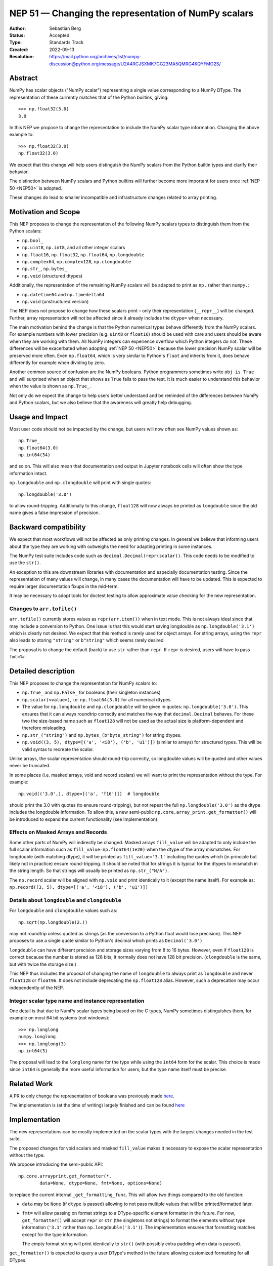 .. _NEP51:

=====================================================
NEP 51 — Changing the representation of NumPy scalars
=====================================================
:Author: Sebastian Berg
:Status: Accepted
:Type: Standards Track
:Created: 2022-09-13
:Resolution: https://mail.python.org/archives/list/numpy-discussion@python.org/message/U2A4RCJSXMK7GG23MA5QMRG4KQYFMO2S/

Abstract
========

NumPy has scalar objects ("NumPy scalar") representing a single value
corresponding to a NumPy DType.  The representation of these currently
matches that of the Python builtins, giving::

    >>> np.float32(3.0)
    3.0

In this NEP we propose to change the representation to include the
NumPy scalar type information.  Changing the above example to::

    >>> np.float32(3.0)
    np.float32(3.0)

We expect that this change will help users distinguish the NumPy scalars
from the Python builtin types and clarify their behavior.

The distinction between NumPy scalars and Python builtins will further become
more important for users once :ref:`NEP 50 <NEP50>` is adopted.

These changes do lead to smaller incompatible and infrastructure changes
related to array printing.

Motivation and Scope
====================

This NEP proposes to change the representation of the following
NumPy scalars types to distinguish them from the Python scalars:

* ``np.bool_``
* ``np.uint8``, ``np.int8``, and all other integer scalars
* ``np.float16``, ``np.float32``, ``np.float64``, ``np.longdouble``
* ``np.complex64``, ``np.complex128``, ``np.clongdouble``
* ``np.str_``, ``np.bytes_``
* ``np.void``  (structured dtypes)

Additionally, the representation of the remaining NumPy scalars will be
adapted to print as ``np.`` rather than ``numpy.``:

* ``np.datetime64`` and ``np.timedelta64``
* ``np.void``  (unstructured version)

The NEP does not propose to change how these scalars print – only
their representation (``__repr__``) will be changed.
Further, array representation will not be affected since it already
includes the ``dtype=`` when necessary.

The main motivation behind the change is that the Python numerical types
behave differently from the NumPy scalars.
For example numbers with lower precision (e.g. ``uint8`` or ``float16``)
should be used with care and users should be aware when they are working
with them.  All NumPy integers can experience overflow which Python integers
do not.
These differences will be exacerbated when adopting :ref:`NEP 50 <NEP50>`
because the lower precision NumPy scalar will be preserved more often.
Even ``np.float64``, which is very similar to Python's ``float`` and inherits
from it, does behave differently for example when dividing by zero.

Another common source of confusion are the NumPy booleans.  Python programmers
sometimes write ``obj is True`` and will surprised when an object that shows
as ``True`` fails to pass the test.
It is much easier to understand this behavior when the value is
shown as ``np.True_``.

Not only do we expect the change to help users better understand and be
reminded of the differences between NumPy and Python scalars, but we also
believe that the awareness will greatly help debugging.

Usage and Impact
================

Most user code should not be impacted by the change, but users will now
often see NumPy values shown as::

    np.True_
    np.float64(3.0)
    np.int64(34)

and so on.  This will also mean that documentation and output in
Jupyter notebook cells will often show the type information intact.

``np.longdouble`` and ``np.clongdouble`` will print with single quotes::

    np.longdouble('3.0')

to allow round-tripping.  Additionally to this change, ``float128`` will
now always be printed as ``longdouble`` since the old name gives a false
impression of precision.

Backward compatibility
======================

We expect that most workflows will not be affected as only printing
changes.  In general we believe that informing users about the type
they are working with outweighs the need for adapting printing in
some instances.

The NumPy test suite includes code such as ``decimal.Decimal(repr(scalar))``.
This code needs to be modified to use the ``str()``.

An exception to this are downstream libraries with documentation and
especially documentation testing.
Since the representation of many values will change, in many cases
the documentation will have to be updated.
This is expected to require larger documentation fixups in the mid-term.

It may be necessary to adopt tools for doctest testing to
allow approximate value checking for the new representation.

Changes to ``arr.tofile()``
---------------------------
``arr.tofile()`` currently stores values as ``repr(arr.item())`` when in text
mode.  This is not always ideal since that may include a conversion to
Python.
One issue is that this would start saving longdouble as
``np.longdouble('3.1')`` which is clearly not desired.  We expect that this
method is rarely used for object arrays.  For string arrays, using the ``repr``
also leads to storing ``"string"`` or ``b"string"`` which seems rarely desired.

The proposal is to change the default (back) to use ``str`` rather than
``repr``.  If ``repr`` is desired, users will have to pass ``fmt=%r``.


Detailed description
====================

This NEP proposes to change the representation for NumPy scalars to:

* ``np.True_`` and ``np.False_`` for booleans (their singleton instances)
* ``np.scalar(<value>)``, i.e. ``np.float64(3.0)`` for all numerical dtypes.
* The value for ``np.longdouble`` and ``np.clongdouble`` will be given in quotes:
  ``np.longdouble('3.0')``.  This ensures that it can always roundtrip correctly
  and matches the way that ``decimal.Decimal`` behaves.
  For these two the size-based name such as ``float128`` will not be used
  as the actual size is platform-dependent and therefore misleading.
* ``np.str_("string")`` and ``np.bytes_(b"byte_string")`` for string dtypes.
* ``np.void((3, 5), dtype=[('a', '<i8'), ('b', 'u1')])`` (similar to arrays)
  for structured types. This will be valid syntax to recreate the scalar.

Unlike arrays, the scalar representation should round-trip correctly, so
longdouble values will be quoted and other values never be truncated.

In some places (i.e. masked arrays, void and record scalars) we will want to
print the representation without the type.  For example::

    np.void(('3.0',), dtype=[('a', 'f16')])  # longdouble

should print the 3.0 with quotes (to ensure round-tripping), but not repeat
the full ``np.longdouble('3.0')`` as the dtype includes the longdouble
information.
To allow this, a new semi-public ``np.core.array_print.get_formatter()`` will
be introduced to expand the current functionality (see Implementation).

Effects on Masked Arrays and Records
------------------------------------
Some other parts of NumPy will indirectly be changed.  Masked arrays
``fill_value`` will be adapted to only include the full scalar information
such as ``fill_value=np.float64(1e20)`` when the dtype of the array
mismatches.
For longdouble (with matching dtype), it will be printed as
``fill_value='3.1'`` including the quotes which (in principle but likely not
in practice) ensure round-tripping.
It should be noted that for strings it is typical for the dtypes to mismatch
in the string length.  So that strings will usually be printed as
``np.str_("N/A")``.

The ``np.record`` scalar will be aligned with ``np.void`` and print identically
to it (except the name itself).  For example as:
``np.record((3, 5), dtype=[('a', '<i8'), ('b', 'u1')])``

Details about ``longdouble`` and ``clongdouble``
------------------------------------------------

For ``longdouble`` and ``clongdouble`` values such as::

    np.sqrt(np.longdouble(2.))

may not roundtrip unless quoted as strings (as the conversion to a Python float
would lose precision).  This NEP proposes to use a single quote similar to
Python's decimal which prints as ``Decimal('3.0')``

``longdouble`` can have different precision and storage sizes varying from
8 to 16 bytes.  However, even if ``float128`` is correct because the number
is stored as 128 bits, it normally does not have 128 bit precision.
(``clongdouble`` is the same, but with twice the storage size.)

This NEP thus includes the proposal of changing the name of ``longdouble``
to always print as ``longdouble`` and never ``float128`` or ``float96``.
It does not include deprecating the ``np.float128`` alias.
However, such a deprecation may occur independently of the NEP.

Integer scalar type name and instance representation
----------------------------------------------------

One detail is that due to NumPy scalar types being based on the C types,
NumPy sometimes distinguishes them, for example on most 64 bit systems
(not windows)::

     >>> np.longlong
     numpy.longlong
     >>> np.longlong(3)
     np.int64(3)

The proposal will lead to the ``longlong`` name for the type while
using the ``int64`` form for the scalar.
This choice is made since ``int64`` is generally the more useful
information for users, but the type name itself must be precise.


Related Work
============

A PR to only change the representation of booleans was previously
made `here <https://github.com/numpy/numpy/pull/17592>`_.

The implementation is (at the time of writing) largely finished and can be
found `here <https://github.com/numpy/numpy/pull/22449>`_

Implementation
==============

The new representations can be mostly implemented on the scalar types with
the largest changes needed in the test suite.

The proposed changes for void scalars and masked ``fill_value`` makes it
necessary to expose the scalar representation without the type.

We propose introducing the semi-public API::

    np.core.arrayprint.get_formatter(*,
            data=None, dtype=None, fmt=None, options=None)

to replace the current internal ``_get_formatting_func``.  This will allow
two things compared to the old function:

* ``data`` may be ``None`` (if ``dtype`` is passed) allowing to not pass
  multiple values that will be printed/formatted later.
* ``fmt=`` will allow passing on format strings to a DType-specific element
  formatter in the future.  For now, ``get_formatter()`` will accept
  ``repr`` or ``str`` (the singletons not strings) to format the elements
  without type information (``'3.1'`` rather than ``np.longdouble('3.1')``).
  The implementation ensures that formatting matches except for the type
  information.

  The empty format string will print identically to ``str()`` (with possibly
  extra padding when data is passed).

``get_formatter()`` is expected to query a user DType's method in the future
allowing customized formatting for all DTypes.

Making ``get_formatter`` public allows it to be used for ``np.record`` and
masked arrays.
Currently, the formatters themselves seem semi-public; using a single
entry-point will hopefully provide a clear API for formatting NumPy values.

The large part for the scalar representation changes had previously been done
by Ganesh Kathiresan in [2]_.

Alternatives
============

Different representations can be considered: alternatives include spelling
``np.`` as ``numpy.`` or dropping the ``np.`` part from the numerical scalars.
We believe that using ``np.`` is sufficiently clear, concise, and does allow
copy pasting the representation.
Using only ``float64(3.0)`` without the ``np.`` prefix is more concise but
contexts may exists where the NumPy dependency is not fully clear and the name
could clash with other libraries.

For booleans an alternative would be to use ``np.bool_(True)`` or ``bool_(True)``.
However, NumPy boolean scalars are singletons and the proposed formatting is more
concise.  Alternatives for booleans were also discussed previously in [1]_.

For the string scalars, the confusion is generally less pronounced.  It may be
reasonable to defer changing these.

Non-finite values
-----------------
The proposal does not allow copy pasting ``nan`` and ``inf`` values.
They could be represented by ``np.float64('nan')`` or ``np.float64(np.nan)``
instead.
This is more concise and Python also uses ``nan`` and ``inf`` rather than
allowing copy-pasting by showing it as ``float('nan')``.  Arguably, it would be
a smaller addition in NumPy, where the will already be always printed.

Alternatives for the new ``get_formatter()``
--------------------------------------------
When ``fmt=`` is passed, and specifically for the main use (in this NEP) to
format to a ``repr`` or ``str``.
It would also be possible to use a ufunc or a direct formatting function
rather than wrapping it into a ```get_formatter()`` which relies on
instantiating a formatter class for the DType.

This NEP does not preclude creating a ufunc or making a special path.
However, NumPy array formatting commonly looks at all values to be formatted
in order to add padding for alignment or give uniform exponential output.
In this case ``data=`` is passed and used in preparation.  This form of
formatting (unlike the scalar case where ``data=None`` would be desired) is
unfortunately fundamentally incompatible with UFuncs.

The use of the singleton ``str`` and ``repr`` ensures that future formatting
strings like ``f"{arr:r}"`` are not in any way limited by using ``"r"`` or
``"s"`` instead.

Discussion
==========

* An discussion on this changed happened in the mailing list thread:
  https://mail.python.org/archives/list/numpy-discussion@python.org/thread/7GLGFHTZHJ6KQPOLMVY64OM6IC6KVMYI/
* There was a previous issue [1]_ and PR [2]_ to change only the
  representation of the NumPy booleans.  The PR was later updated to change
  the representation of all (or at least most) NumPy scalars.


References and Footnotes
========================

.. [1] https://github.com/numpy/numpy/issues/12950
.. [2] https://github.com/numpy/numpy/pull/17592

Copyright
=========

This document has been placed in the public domain.
